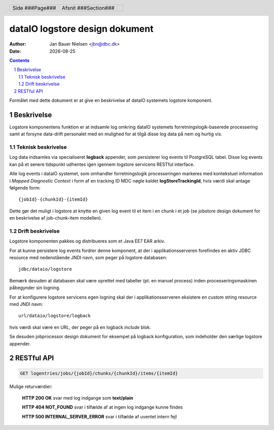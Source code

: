 ===============================
dataIO logstore design dokument
===============================

.. |date| date::

:author: Jan Bauer Nielsen <jbn@dbc.dk>
:date: |date|

.. header::

    .. class:: headertable

    +---------------+---------------------+---+
    |               |.. class:: centered  |   |
    |               |                     |   |
    |Side ###Page###|Afsnit  ###Section###|   |
    +---------------+---------------------+---+

.. contents::

.. section-numbering::

.. raw:: pdf

   PageBreak oneColumn

Formålet med dette dokument er at give en beskrivelse af dataIO systemets
logstore komponent.

Beskrivelse
===========

Logstore komponentens funktion er at indsamle log omkring dataIO systemets
forretningslogik-baserede processering samt at forsyne data-drift personalet
med en mulighed for at tilgå disse log data på nem og hurtig vis.

Teknisk beskrivelse
~~~~~~~~~~~~~~~~~~~

Log data indsamles via specialiseret **logback** appender, som persisterer log
events til PostgreSQL tabel. Disse log events kan på et senere tidspunkt
udhentes igen igennem logstore servicens RESTful interface.

Alle log events i dataIO systemet, som omhandler forretningslogik
processeringen markeres med kontekstuel information i *Mapped Diagnostic
Context* i form af en tracking ID MDC nøgle kaldet **logStoreTrackingId**,
hvis værdi skal antage følgende form::

    {jobId}-{chunkId}-{itemId}

Dette gør det muligt i logstore at knytte en given log event til et item i
en chunk i et job (se jobstore design dokument for en beskrivelse af
job-chunk-item modellen).

Drift beskrivelse
~~~~~~~~~~~~~~~~~

Logstore komponenten pakkes og distribueres som et Java EE7 EAR arkiv.

For at kunne persistere log events fordrer denne komponent, at der i
applikationsserveren forefindes en aktiv JDBC resource med nedenstående
JNDI navn, som peger på logstore databasen::

    jdbc/dataio/logstore

Bemærk desuden at databasen skal være oprettet med tabeller (pt. en manuel
process) inden processeringsmaskinen påbegynder sin logning.

For at konfigurere logstore servicens egen logning skal der i
applikationsserveren eksistere en custom string resource med JNDI navn::

    url/dataio/logstore/logback

hvis værdi skal være en URL, der peger på en logback *include* blok.

Se desuden jobprocessor design dokument for eksempel på logback
konfiguration, som indeholder den særlige logstore appender.

RESTful API
===========

.. code-block:: rst

    GET logentries/jobs/{jobId}/chunks/{chunkId}/items/{itemId}

Mulige returværdier:

    **HTTP 200 OK** svar med log indgange som **text/plain**

    **HTTP 404 NOT_FOUND** svar i tilfælde af at ingen log indgange kunne findes

    **HTTP 500 INTERNAL_SERVER_ERROR** svar i tilfælde af uventet intern fejl

